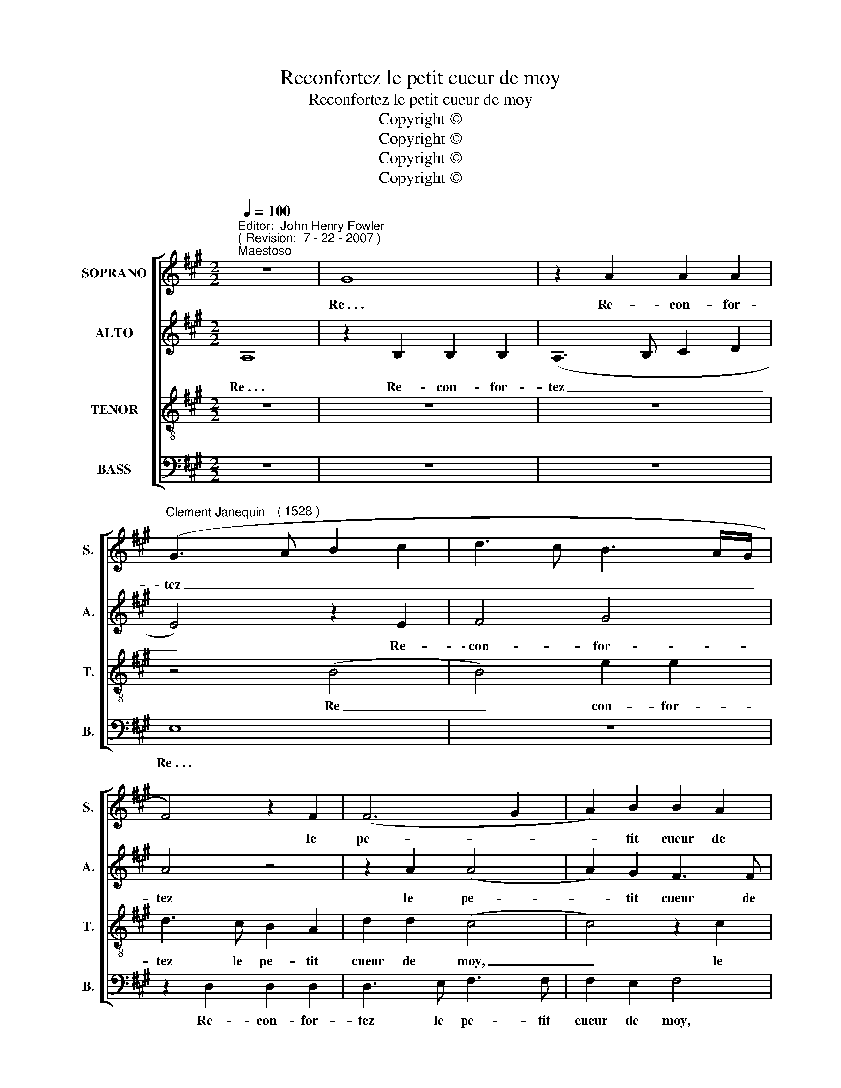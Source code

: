 X:1
T:Reconfortez le petit cueur de moy
T:Reconfortez le petit cueur de moy
T:Copyright © 
T:Copyright © 
T:Copyright © 
T:Copyright © 
Z:Copyright ©
%%score [ 1 2 3 4 ]
L:1/8
Q:1/4=100
M:2/2
K:F#min
V:1 treble nm="SOPRANO" snm="S."
V:2 treble nm="ALTO" snm="A."
V:3 treble-8 transpose=-12 nm="TENOR" snm="T."
V:4 bass nm="BASS" snm="B."
V:1
"^Editor:  John Henry Fowler""^( Revision:  7 - 22 - 2007 )""^Maestoso" z8 | G8 | z2 A2 A2 A2 | %3
w: |Re~.~.~.|Re- con- for-|
"^Clement Janequin" (G3"^( 1528 )" A B2 c2 | d3 c B3 A/G/ | F4) z2 F2 | (F6 G2 | A2) B2 B2 A2 | %8
w: tez _ _ _|_ _ _ _ _|* le|pe- *|* tit cueur de|
 (B8 | G8) | z2 (BA) (GF) (AG) | (A8 | G8) | z2 A2 A2 A2 | (G3 A B2 c2 | d3 c B3 A/G/ | F4) z2 F2 | %17
w: moy,|_|qui, _ nuict _ et _|jour,|_|sans nul se-|jour, _ _ _|_ _ _ _ _|* Ne|
 (F6 G2 | A2) B2 B2 A2 | B8 | B8 | B4 B4 | c8 | A8 | z2 d2 d2 d2 | c6 B2 | A2 G2 F2 F2 | (E8 | %28
w: my _|_ fait que lan-|quir.|De|bref mour-|ray,|_|Si de vous|n~'~ay, La|bel- le, re- con-|fort.|
 G8) | z2 (BA) (GF) (AG) | (A8 | G8) | z2 A2 A2 A2 | (G3 A B2 c2 | d3 c B3 A/G/ | F4) z4 | %36
w: _|Plus _ n~'~ay _ son- *|gez;|_|Na- vre m~'~a-|vez _ _ _|_ _ _ _ _||
 z2 F2 E3 F | G2 A2 A2 G2 | A4 z4 | z2 F2 (E3 F) | (GABA GFAG) | A4 z4 | z2 F2 E3 F | (GABA GFAG) | %44
w: D~'~un dart _|_ qui m~'~a fe-|ru,|dont je _|suis _ _ _ _ _ _ _|mort.|dont je _|suis _ _ _ _ _ _ _|
 !fermata!A8 |] %45
w: mort.|
V:2
 A,8 | z2 B,2 B,2 B,2 | (A,3 B, C2 D2 | E4) z2 E2 | F4 G4 | A4 z4 | z2 A2 (A4 | A2) G2 F3 F | %8
w: Re~.~.~.|Re- con- for-|tez _ _ _|_ Re-|\-~con- for-|tez|le pe-|* tit cueur de|
 (F2 E2 F2) B,2 | B,2 B,2 ((E4 | E2) DC B,A, B,2 | A,4) z2 C2 | C2 C2 (B,3 C | D2 D2 C2 B,A, | %14
w: moy, _ _ Qui,|nuict et jour,|_ _ _ _ _ _|* Sans|nul se- jour, _|_ _ _ _ _|
 E4) z2 E2 | F4 G4 | A4 z4 | z2 A2 (A4 | A2) G2 F3 F | (F2 E2 F3 E/F/ | G8) | G4 G2 G2 | %22
w: * Sans|nul se-|\-~jour,|Ne my|_ fait que lan-|quir. _ _ _ _|_|De bref mour-|
 E4 E2 (A2 | A2) G2 (F4 | F4) F4 | (A6 G2 | F2 E2 D3) C | B,2 B,2 A,4 | z8 | B,8 | C4 C4 | %31
w: ray Si de|_ vous n~'~ay,|_ La|bel- *|* * * le,|re- con- fort.||Plus|n~'~y son-|
 B,4 z2 B2 | (A3 G F2) F2 | E4 z2 C2 | (B,2 A,2 B,2) B,2 | A,2 A,2 (D4 | D4) z2 E2 | E2 A,2 E3 E | %38
w: gez; Na-|\-~vre _ _ m~'~a-|vez D~'~un|dart _ _ qui|m~'~a fe- ru,|_ Na-|vre m~'~a- vez D~'~un|
 D2 C2 D2 E2 | A,2 A4 (G2 | G2) F2 E3 E | D2 C2 D2 E2 | A,2 A4 (G2 | G2) F2 (E4 | !fermata!E8) |] %45
w: dart qui m~'~a fe-|\-~ru, dont je|_ suis mort. D~'~un|dart qui m~'~a fe-|\-~ru, dont je|_ suis mort.|_|
V:3
 z8 | z8 | z8 | z4 (B4 | B4) e2 e2 | d3 c B2 A2 | d2 d2 (c4 | c4) z2 c2 | d2 e2 e2 d2 | e4 z2 B2 | %10
w: |||Re|_ con- for-|tez le pe- tit|cueur de moy,|_ le|pe- tit cueur de|moy, qui,|
 B2 B2 ((e4 | e2) dc f4) | z2 e2 e2 e2 | f4 z2 c2 | c2 c2 B4 | z2 B2 e2 e2 | (d3 c B2) A2 | %17
w: nuict et jour|_ _ _ _|Qui, nuict et|jour, Sans|nul se- jour,|Qui, nuict et|jour, _ _ Sans|
 d2 d2 (c4 | c4) z2 c2 | d2 e2 e2 d2 | e4 z2 B2 | e4 e4 | A2 A2 e2 e2 | f6 e2 | d3 c B2 B2 | %25
w: nul se- jour|_ Ne|my fait que lan-|\-~guir. De|bref mour-|ray. Si de vous|n~'~ay, La|bel- le, re- con-|
 (A4 e3 d | cB c2) z2 (A2 | A2) G2 c4 | B4 z2 B2 | e4 e4 | e8 | z2 e2 e2 e2 | c4 z4 | z2 e2 e2 e2 | %34
w: fort, _ _|_ _ _ Plus|_ n~'~y son-|\-~gez, Plus|n~'~y son-|gez;|Na- vre m~'~a-|\-~vez|Na- vre m~'~a-|
 f2 f2 d2 d2 | d3 c B2 A2 | d2 d2 c3 c | B2 d2 c2 B2 | B2 A2 B3 c | d3 d c3 d | (e2 dc B2) B2 | %41
w: vez D~'~un dart qui|m~'~a- fe- ru, dont|je suis mort. Na-|vre m~'~a- vez D~'~un|dart qui m~'~a fe-|\-~ru, dont je suis|mort. _ _ _ D~'~un|
 B2 A2 B3 c | d2 (d3 c/B/) (cd) | (e2 dc BA B2) | !fermata!A8 |] %45
w: dart qui m~'~a fe-|\-~ru, dont _ _ je _|suis _ _ _ _ _|mort.|
V:4
 z8 | z8 | z8 | E,8 | z8 | z2 D,2 D,2 D,2 | D,3 E, F,3 F, | F,2 E,2 F,4 | z8 | (E,8 | E,8) | %11
w: |||Re~.~.~.||Re- con- for-|tez le pe- tit|cueur de moy,||Qui,|_|
 z2 F,2 F,2 F,2 | (C,3 D, E,2) E,2 | (D,C,D,E,) F,4 | E,8 | z8 | z2 D,2 D,2 D,2 | (D,3 E, (F,4 | %18
w: Qui, nuict et|jour, _ _ Sans|nul _ _ _ se-|jour.||Ne my fait|que _ _|
 F,2)) E,2 F,4 | z8 | E,8 | E,4 z2 E2 | E2 E2 A,2 A,2 | D6 C2 | B,4 z2 B,2 | F,3 G, A,2 E,2 | %26
w: _ lan- quir.||De|bref~.~.~. De|bref mour- ray De|bref mour-|\-~ray. Si|de vous n~'~ay, La|
 F,2 C,2 D,2 D,2 | E,4 z4 | (E,8 | E,8) | A,4 A,4 | E,3 E, E,2 E,2 | (F,2 G,2 A,2 B,2 | %33
w: bei- le, re- con-|fort.|Plus|_|n~'~y son-|gez Na- vre m~'~a-|\-~vez _ _ _|
 C3 B,/A,/ G,F, A,2) | z2 F,2 =G,2 G,2 | D,4 z2 D,2 | D,2 D,2 A,3 A, | G,2 F,2 E,4 | %38
w: _ _ _ _ _ _|Na- vre ma~'~a-|vez D~'~un|dart D~'~un dart qui|m~'~a fe- ru,|
 z2 F,2 F,2 E,2 | F,3 G, A,2 C,2 | C,2 D,2 E,4 | z2 F,4 E,2 | F,3 G, A,2 (C,2 | C,2) D,2 E,4 | %44
w: D~'~un dart qui|m~'~a fe- ru, dont|je suis mort.|qui _|m~'~a fe- ru, dont|_ je suis|
 !fermata!A,8 |] %45
w: mort.|

